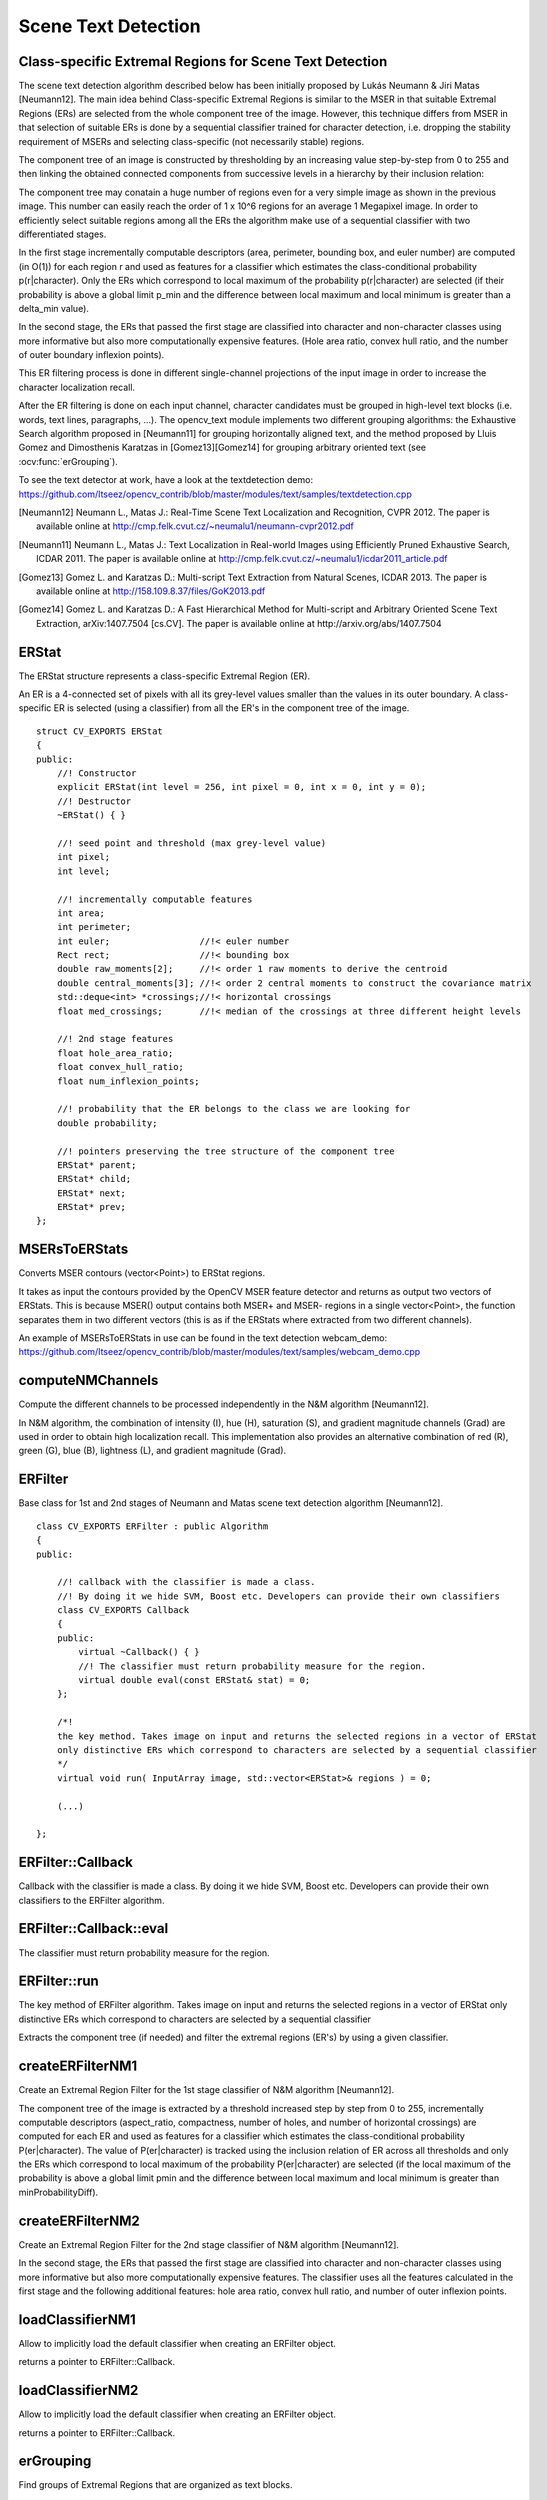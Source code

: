 Scene Text Detection
====================

.. highlight:: cpp

Class-specific Extremal Regions for Scene Text Detection
--------------------------------------------------------

The scene text detection algorithm described below has been initially proposed by Lukás Neumann & Jiri Matas [Neumann12]. The main idea behind Class-specific Extremal Regions is similar to the MSER in that suitable Extremal Regions (ERs) are selected from the whole component tree of the image. However, this technique differs from MSER in that selection of suitable ERs is done by a sequential classifier trained for character detection, i.e. dropping the stability requirement of MSERs and selecting class-specific (not necessarily stable) regions.

The component tree of an image is constructed by thresholding by an increasing value step-by-step from 0 to 255 and then linking the obtained connected components from successive levels in a hierarchy by their inclusion relation:

.. image:: pics/component_tree.png
    :width: 100%

The component tree may conatain a huge number of regions even for a very simple image as shown in the previous image. This number can easily reach the order of 1 x 10^6 regions for an average 1 Megapixel image. In order to efficiently select suitable regions among all the ERs the algorithm make use of a sequential classifier with two differentiated stages.

In the first stage incrementally computable descriptors (area, perimeter, bounding box, and euler number) are computed (in O(1)) for each region r and used as features for a classifier which estimates the class-conditional probability p(r|character). Only the ERs which correspond to local maximum of the probability p(r|character) are selected (if their probability is above a global limit p_min and the difference between local maximum and local minimum is greater than a \delta_min value).

In the second stage, the ERs that passed the first stage are classified into character and non-character classes using more informative but also more computationally expensive features. (Hole area ratio, convex hull ratio, and the number of outer boundary inflexion points).

This ER filtering process is done in different single-channel projections of the input image in order to increase the character localization recall.

After the ER filtering is done on each input channel, character candidates must be grouped in high-level text blocks (i.e. words, text lines, paragraphs, ...). The opencv_text module implements two different grouping algorithms: the Exhaustive Search algorithm proposed in [Neumann11] for grouping horizontally aligned text, and the method proposed by Lluis Gomez and Dimosthenis Karatzas in [Gomez13][Gomez14] for grouping arbitrary oriented text (see :ocv:func:`erGrouping`).


To see the text detector at work, have a look at the textdetection demo: https://github.com/Itseez/opencv_contrib/blob/master/modules/text/samples/textdetection.cpp


.. [Neumann12] Neumann L., Matas J.: Real-Time Scene Text Localization and Recognition, CVPR 2012. The paper is available online at http://cmp.felk.cvut.cz/~neumalu1/neumann-cvpr2012.pdf

.. [Neumann11] Neumann L., Matas J.: Text Localization in Real-world Images using Efficiently Pruned Exhaustive Search, ICDAR 2011. The paper is available online at http://cmp.felk.cvut.cz/~neumalu1/icdar2011_article.pdf

.. [Gomez13] Gomez L. and Karatzas D.: Multi-script Text Extraction from Natural Scenes, ICDAR 2013. The paper is available online at http://158.109.8.37/files/GoK2013.pdf

.. [Gomez14] Gomez L. and Karatzas D.: A Fast Hierarchical Method for Multi-script and Arbitrary Oriented Scene Text Extraction, arXiv:1407.7504 [cs.CV]. The paper is available online at http://arxiv.org/abs/1407.7504


ERStat
------
.. ocv:struct:: ERStat

The ERStat structure represents a class-specific Extremal Region (ER).

An ER is a 4-connected set of pixels with all its grey-level values smaller than the values in its outer boundary. A class-specific ER is selected (using a classifier) from all the ER's in the component tree of the image. ::

    struct CV_EXPORTS ERStat
    {
    public:
        //! Constructor
        explicit ERStat(int level = 256, int pixel = 0, int x = 0, int y = 0);
        //! Destructor
        ~ERStat() { }

        //! seed point and threshold (max grey-level value)
        int pixel;
        int level;

        //! incrementally computable features
        int area;
        int perimeter;
        int euler;                 //!< euler number
        Rect rect;                 //!< bounding box
        double raw_moments[2];     //!< order 1 raw moments to derive the centroid
        double central_moments[3]; //!< order 2 central moments to construct the covariance matrix
        std::deque<int> *crossings;//!< horizontal crossings
        float med_crossings;       //!< median of the crossings at three different height levels

        //! 2nd stage features
        float hole_area_ratio;
        float convex_hull_ratio;
        float num_inflexion_points;

        //! probability that the ER belongs to the class we are looking for
        double probability;

        //! pointers preserving the tree structure of the component tree
        ERStat* parent;
        ERStat* child;
        ERStat* next;
        ERStat* prev;
    };

MSERsToERStats
--------------
Converts MSER contours (vector<Point>) to ERStat regions.

.. ocv:function:: void MSERsToERStats(InputArray image, vector< vector<Point> > &contours, vector< vector<ERStat> > &regions)

    :param image: Source image ``CV_8UC1`` from which the MSERs where extracted.
    :param contours: Intput vector with all the contours (vector<Point>).
    :param regions: Output where the ERStat regions are stored.

It takes as input the contours provided by the OpenCV MSER feature detector and returns as output two vectors of ERStats. This is because MSER() output contains both MSER+ and MSER- regions in a single vector<Point>, the function separates them in two different vectors (this is as if the ERStats where extracted from two different channels).

An example of MSERsToERStats in use can be found in the text detection webcam_demo: https://github.com/Itseez/opencv_contrib/blob/master/modules/text/samples/webcam_demo.cpp

computeNMChannels
-----------------
Compute the different channels to be processed independently in the N&M algorithm [Neumann12].

.. ocv:function:: void computeNMChannels(InputArray _src, OutputArrayOfArrays _channels, int _mode = ERFILTER_NM_RGBLGrad)

    :param _src: Source image. Must be RGB ``CV_8UC3``.
    :param _channels: Output vector<Mat> where computed channels are stored.
    :param _mode: Mode of operation. Currently the only available options are: **ERFILTER_NM_RGBLGrad** (used by default) and **ERFILTER_NM_IHSGrad**.

In N&M algorithm, the combination of intensity (I), hue (H), saturation (S), and gradient magnitude channels (Grad) are used in order to obtain high localization recall. This implementation also provides an alternative combination of red (R), green (G), blue (B), lightness (L), and gradient magnitude (Grad).


ERFilter
--------
.. ocv:class:: ERFilter : public Algorithm

Base class for 1st and 2nd stages of Neumann and Matas scene text detection algorithm [Neumann12]. ::

    class CV_EXPORTS ERFilter : public Algorithm
    {
    public:

        //! callback with the classifier is made a class.
        //! By doing it we hide SVM, Boost etc. Developers can provide their own classifiers
        class CV_EXPORTS Callback
        {
        public:
            virtual ~Callback() { }
            //! The classifier must return probability measure for the region.
            virtual double eval(const ERStat& stat) = 0;
        };

        /*!
        the key method. Takes image on input and returns the selected regions in a vector of ERStat
        only distinctive ERs which correspond to characters are selected by a sequential classifier
        */
        virtual void run( InputArray image, std::vector<ERStat>& regions ) = 0;

        (...)

    };



ERFilter::Callback
------------------
Callback with the classifier is made a class. By doing it we hide SVM, Boost etc. Developers can provide their own classifiers to the ERFilter algorithm.

.. ocv:class:: ERFilter::Callback

ERFilter::Callback::eval
------------------------
The classifier must return probability measure for the region.

.. ocv:function:: double ERFilter::Callback::eval(const ERStat& stat)

    :param  stat:          The region to be classified

ERFilter::run
-------------
The key method of ERFilter algorithm. Takes image on input and returns the selected regions in a vector of ERStat only distinctive ERs which correspond to characters are selected by a sequential classifier

.. ocv:function:: void ERFilter::run( InputArray image, std::vector<ERStat>& regions )

    :param image: Single channel image ``CV_8UC1``
    :param regions: Output for the 1st stage and Input/Output for the 2nd. The selected Extremal Regions are stored here.

Extracts the component tree (if needed) and filter the extremal regions (ER's) by using a given classifier.

createERFilterNM1
-----------------
Create an Extremal Region Filter for the 1st stage classifier of N&M algorithm [Neumann12].

.. ocv:function:: Ptr<ERFilter> createERFilterNM1( const Ptr<ERFilter::Callback>& cb, int thresholdDelta = 1, float minArea = 0.00025, float maxArea = 0.13, float minProbability = 0.4, bool nonMaxSuppression = true, float minProbabilityDiff = 0.1 )

    :param  cb:               Callback with the classifier. Default classifier can be implicitly load with function :ocv:func:`loadClassifierNM1`, e.g. from file in samples/cpp/trained_classifierNM1.xml
    :param  thresholdDelta:   Threshold step in subsequent thresholds when extracting the component tree
    :param  minArea:          The minimum area (% of image size) allowed for retreived ER's
    :param  minArea:          The maximum area (% of image size) allowed for retreived ER's
    :param  minProbability:   The minimum probability P(er|character) allowed for retreived ER's
    :param  nonMaxSuppression: Whenever non-maximum suppression is done over the branch probabilities
    :param  minProbability:   The minimum probability difference between local maxima and local minima ERs

The component tree of the image is extracted by a threshold increased step by step from 0 to 255, incrementally computable descriptors (aspect_ratio, compactness, number of holes, and number of horizontal crossings) are computed for each ER and used as features for a classifier which estimates the class-conditional probability P(er|character). The value of P(er|character) is tracked using the inclusion relation of ER across all thresholds and only the ERs which correspond to local maximum of the probability P(er|character) are selected (if the local maximum of the probability is above a global limit pmin and the difference between local maximum and local minimum is greater than minProbabilityDiff).

createERFilterNM2
-----------------
Create an Extremal Region Filter for the 2nd stage classifier of N&M algorithm [Neumann12].

.. ocv:function:: Ptr<ERFilter> createERFilterNM2( const Ptr<ERFilter::Callback>& cb, float minProbability = 0.3 )

    :param  cb:               Callback with the classifier. Default classifier can be implicitly load with function :ocv:func:`loadClassifierNM2`, e.g. from file in samples/cpp/trained_classifierNM2.xml
    :param  minProbability:   The minimum probability P(er|character) allowed for retreived ER's

In the second stage, the ERs that passed the first stage are classified into character and non-character classes using more informative but also more computationally expensive features. The classifier uses all the features calculated in the first stage and the following additional features: hole area ratio, convex hull ratio, and number of outer inflexion points.

loadClassifierNM1
-----------------
Allow to implicitly load the default classifier when creating an ERFilter object.

.. ocv:function:: Ptr<ERFilter::Callback> loadClassifierNM1(const std::string& filename)

    :param filename: The XML or YAML file with the classifier model (e.g. trained_classifierNM1.xml)

returns a pointer to ERFilter::Callback.

loadClassifierNM2
-----------------
Allow to implicitly load the default classifier when creating an ERFilter object.

.. ocv:function:: Ptr<ERFilter::Callback> loadClassifierNM2(const std::string& filename)

    :param filename: The XML or YAML file with the classifier model (e.g. trained_classifierNM2.xml)

returns a pointer to ERFilter::Callback.

erGrouping
----------
Find groups of Extremal Regions that are organized as text blocks.

.. ocv:function:: void erGrouping(InputArray img, InputArrayOfArrays channels, std::vector<std::vector<ERStat> > &regions, std::vector<std::vector<Vec2i> > &groups, std::vector<Rect> &groups_rects, int method = ERGROUPING_ORIENTATION_HORIZ, const std::string& filename = std::string(), float minProbablity = 0.5)

    :param image: Original RGB or Greyscale image from wich the regions were extracted.
    :param src: Vector of single channel images CV_8UC1 from wich the regions were extracted.
    :param regions: Vector of ER's retreived from the ERFilter algorithm from each channel.
    :param groups: The output of the algorithm is stored in this parameter as set of lists of indexes to provided regions.
    :param groups_rects: The output of the algorithm are stored in this parameter as list of rectangles.
    :param method: Grouping method (see the details below). Can be one of ``ERGROUPING_ORIENTATION_HORIZ``, ``ERGROUPING_ORIENTATION_ANY``.
    :param filename: The XML or YAML file with the classifier model (e.g. samples/trained_classifier_erGrouping.xml). Only to use when grouping method is ``ERGROUPING_ORIENTATION_ANY``.
    :param minProbability: The minimum probability for accepting a group. Only to use when grouping method is ``ERGROUPING_ORIENTATION_ANY``.


This function implements two different grouping algorithms:

    * **ERGROUPING_ORIENTATION_HORIZ**
      
    Exhaustive Search algorithm proposed in [Neumann11] for grouping horizontally aligned text. The algorithm models a verification function for all the possible ER sequences. The verification fuction for ER pairs consists in a set of threshold-based pairwise rules which compare measurements of two regions (height ratio, centroid angle, and region distance). The verification function for ER triplets creates a word text line estimate using Least Median-Squares fitting for a given triplet and then verifies that the estimate is valid (based on thresholds created during training). Verification functions for sequences larger than 3 are approximated by verifying that the text line parameters of all (sub)sequences of length 3 are consistent.

    * **ERGROUPING_ORIENTATION_ANY**
      
    Text grouping method proposed in [Gomez13][Gomez14] for grouping arbitrary oriented text. Regions are agglomerated by Single Linkage Clustering in a weighted feature space that combines proximity (x,y coordinates) and similarity measures (color, size, gradient magnitude, stroke width, etc.). SLC provides a dendrogram where each node represents a text group hypothesis. Then the algorithm finds the branches corresponding to text groups by traversing this dendrogram with a stopping rule that combines the output of a rotation invariant text group classifier and a probabilistic measure for hierarchical clustering validity assessment.
